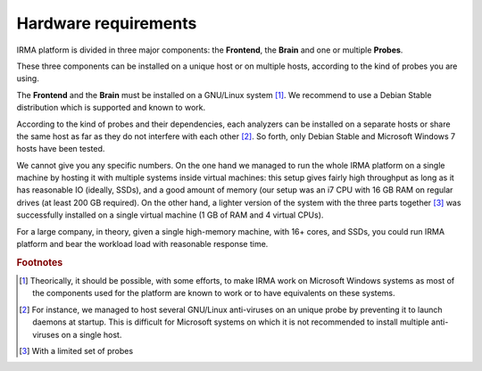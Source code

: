 Hardware requirements
=====================

IRMA platform is divided in three major components: the **Frontend**, the
**Brain** and one or multiple **Probes**.

These three components can be installed on a unique host or on multiple hosts,
according to the kind of probes you are using.

The **Frontend** and the **Brain** must be installed on a GNU/Linux
system [#]_. We recommend to use a Debian Stable distribution which is
supported and known to work.

According to the kind of probes and their dependencies, each analyzers can be
installed on a separate hosts or share the same host as far as they do not
interfere with each other [#]_. So forth, only Debian Stable and Microsoft
Windows 7 hosts have been tested.

We cannot give you any specific numbers. On the one hand we managed to run the
whole IRMA platform on a single machine by hosting it with multiple systems
inside virtual machines: this setup gives fairly high throughput as long as
it has reasonable IO (ideally, SSDs), and a good amount of memory (our setup
was an i7 CPU with 16 GB RAM on regular drives (at least 200 GB required).
On the other hand, a lighter version of the system with the three parts together
[#]_  was successfully installed on a single virtual machine (1 GB of RAM and
4 virtual CPUs).

For a large company, in theory, given a single high-memory machine, with 16+ cores,
and SSDs, you could run IRMA platform and bear the workload load with reasonable
response time.

.. rubric:: Footnotes

.. [#] Theorically, it should be possible, with some efforts, to make IRMA work
       on Microsoft Windows systems as most of the components used for the platform
       are known to work or to have equivalents on these systems.
.. [#] For instance, we managed to host several GNU/Linux anti-viruses on an
       unique probe by preventing it to launch daemons at startup. This is
       difficult for Microsoft systems on which it is not recommended to
       install multiple anti-viruses on a single host.
.. [#] With a limited set of probes
